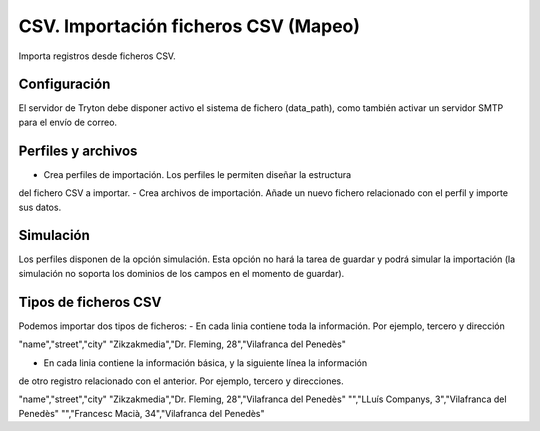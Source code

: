 =====================================
CSV. Importación ficheros CSV (Mapeo)
=====================================

Importa registros desde ficheros CSV.

Configuración
-------------

El servidor de Tryton debe disponer activo el sistema de fichero (data_path),
como también activar un servidor SMTP para el envío de correo.

Perfiles y archivos
-------------------

- Crea perfiles de importación. Los perfiles le permiten diseñar la estructura
del fichero CSV a importar.
- Crea archivos de importación. Añade un nuevo fichero relacionado con el perfil
y importe sus datos.

Simulación
----------

Los perfiles disponen de la opción simulación. Esta opción no hará la tarea de
guardar y podrá simular la importación (la simulación no soporta los dominios
de los campos en el momento de guardar).

Tipos de ficheros CSV
---------------------

Podemos importar dos tipos de ficheros:
- En cada linia contiene toda la información. Por ejemplo, tercero y dirección

"name","street","city"
"Zikzakmedia","Dr. Fleming, 28","Vilafranca del Penedès"

- En cada linia contiene la información básica, y la siguiente línea la información
de otro registro relacionado con el anterior. Por ejemplo, tercero y direcciones.

"name","street","city"
"Zikzakmedia","Dr. Fleming, 28","Vilafranca del Penedès"
"","LLuís Companys, 3","Vilafranca del Penedès"
"","Francesc Macià, 34","Vilafranca del Penedès"
